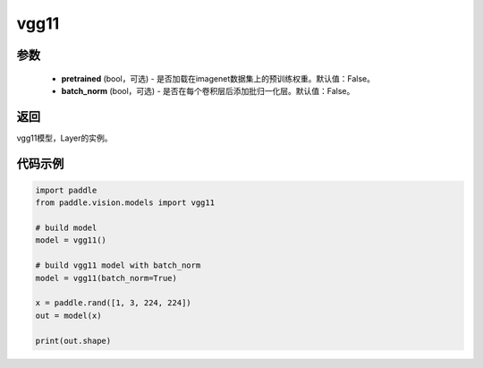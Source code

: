 .. _cn_api_paddle_vision_models_vgg11:

vgg11
-------------------------------

.. py:function:: paddle.vision.models.vgg11(pretrained=False, batch_norm=False, **kwargs)

 vgg11模型，来自论文 `"Very Deep Convolutional Networks For Large-Scale Image Recognition" <https://arxiv。org/pdf/1409.1556.pdf>`_ 。

参数
:::::::::
  - **pretrained** (bool，可选) - 是否加载在imagenet数据集上的预训练权重。默认值：False。
  - **batch_norm** (bool，可选) - 是否在每个卷积层后添加批归一化层。默认值：False。

返回
:::::::::
vgg11模型，Layer的实例。

代码示例
:::::::::
.. code-block:: python

    import paddle
    from paddle.vision.models import vgg11

    # build model
    model = vgg11()

    # build vgg11 model with batch_norm
    model = vgg11(batch_norm=True)

    x = paddle.rand([1, 3, 224, 224])
    out = model(x)

    print(out.shape)